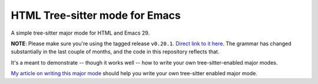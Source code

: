 =================================
 HTML Tree-sitter mode for Emacs
=================================

A simple tree-sitter major mode for HTML and Emacs 29.

**NOTE**: Please make sure you're using the tagged release ``v0.20.1``. `Direct link to it here <https://github.com/tree-sitter/tree-sitter-html/releases/tag/v0.20.1>`__. The grammar has changed substantially in the last couple of months, and the code in this repository reflects that.

It's a meant to demonstrate -- though it works well -- how to write your own tree-sitter-enabled major modes.

`My article on writing this major mode <https://www.masteringemacs.org/article/lets-write-a-treesitter-major-mode>`__ should help you write your own tree-sitter enabled major mode.
